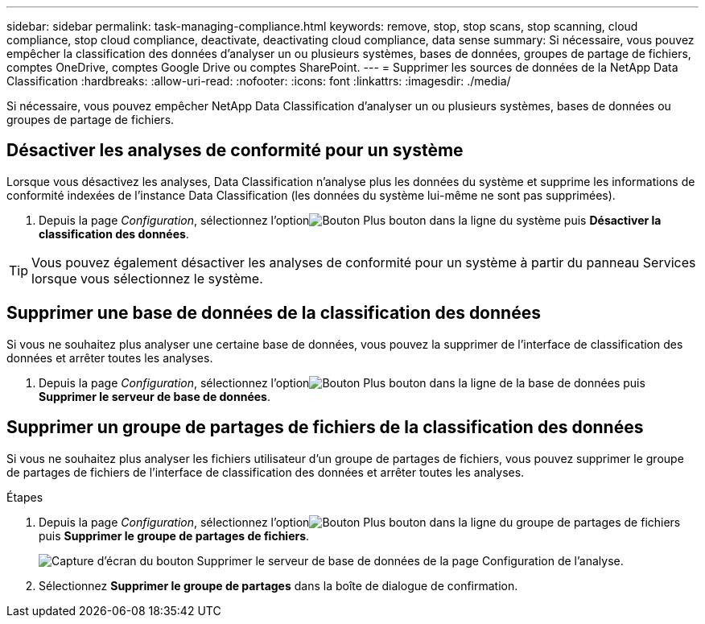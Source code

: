 ---
sidebar: sidebar 
permalink: task-managing-compliance.html 
keywords: remove, stop, stop scans, stop scanning, cloud compliance, stop cloud compliance, deactivate, deactivating cloud compliance, data sense 
summary: Si nécessaire, vous pouvez empêcher la classification des données d’analyser un ou plusieurs systèmes, bases de données, groupes de partage de fichiers, comptes OneDrive, comptes Google Drive ou comptes SharePoint. 
---
= Supprimer les sources de données de la NetApp Data Classification
:hardbreaks:
:allow-uri-read: 
:nofooter: 
:icons: font
:linkattrs: 
:imagesdir: ./media/


[role="lead"]
Si nécessaire, vous pouvez empêcher NetApp Data Classification d'analyser un ou plusieurs systèmes, bases de données ou groupes de partage de fichiers.



== Désactiver les analyses de conformité pour un système

Lorsque vous désactivez les analyses, Data Classification n'analyse plus les données du système et supprime les informations de conformité indexées de l'instance Data Classification (les données du système lui-même ne sont pas supprimées).

. Depuis la page _Configuration_, sélectionnez l'optionimage:button-gallery-options.gif["Bouton Plus"] bouton dans la ligne du système puis *Désactiver la classification des données*.



TIP: Vous pouvez également désactiver les analyses de conformité pour un système à partir du panneau Services lorsque vous sélectionnez le système.



== Supprimer une base de données de la classification des données

Si vous ne souhaitez plus analyser une certaine base de données, vous pouvez la supprimer de l'interface de classification des données et arrêter toutes les analyses.

. Depuis la page _Configuration_, sélectionnez l'optionimage:button-gallery-options.gif["Bouton Plus"] bouton dans la ligne de la base de données puis *Supprimer le serveur de base de données*.




== Supprimer un groupe de partages de fichiers de la classification des données

Si vous ne souhaitez plus analyser les fichiers utilisateur d'un groupe de partages de fichiers, vous pouvez supprimer le groupe de partages de fichiers de l'interface de classification des données et arrêter toutes les analyses.

.Étapes
. Depuis la page _Configuration_, sélectionnez l'optionimage:button-gallery-options.gif["Bouton Plus"] bouton dans la ligne du groupe de partages de fichiers puis *Supprimer le groupe de partages de fichiers*.
+
image:screenshot_compliance_remove_db.png["Capture d'écran du bouton Supprimer le serveur de base de données de la page Configuration de l'analyse."]

. Sélectionnez *Supprimer le groupe de partages* dans la boîte de dialogue de confirmation.

